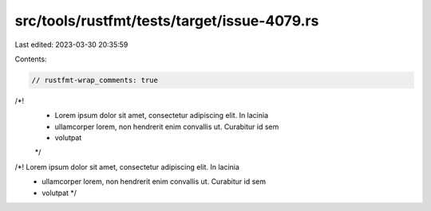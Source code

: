 src/tools/rustfmt/tests/target/issue-4079.rs
============================================

Last edited: 2023-03-30 20:35:59

Contents:

.. code-block:: rs

    // rustfmt-wrap_comments: true

/*!
 * Lorem ipsum dolor sit amet, consectetur adipiscing elit. In lacinia
 * ullamcorper lorem, non hendrerit enim convallis ut. Curabitur id sem
 * volutpat
 */

/*! Lorem ipsum dolor sit amet, consectetur adipiscing elit. In lacinia
 * ullamcorper lorem, non hendrerit enim convallis ut. Curabitur id sem
 * volutpat */


